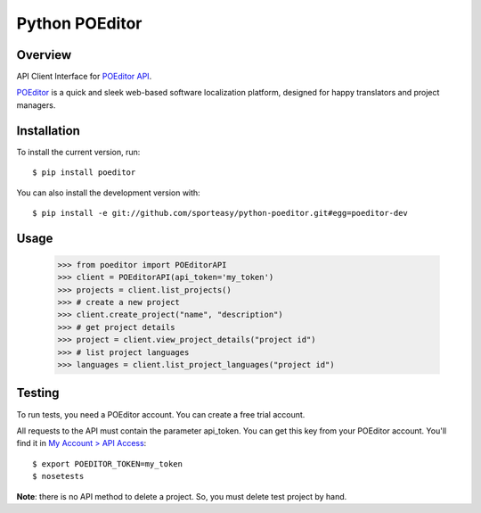 Python POEditor
===============

Overview
--------

API Client Interface for `POEditor API <https://poeditor.com/api_reference/>`_.

`POEditor <https://poeditor.com/>`_ is a quick and sleek web-based software
localization platform, designed for happy translators and project managers.

Installation
------------

To install the current version, run::

  $ pip install poeditor

You can also install the development version with::

  $ pip install -e git://github.com/sporteasy/python-poeditor.git#egg=poeditor-dev


Usage
-----

  >>> from poeditor import POEditorAPI
  >>> client = POEditorAPI(api_token='my_token')
  >>> projects = client.list_projects()
  >>> # create a new project
  >>> client.create_project("name", "description")
  >>> # get project details
  >>> project = client.view_project_details("project id")
  >>> # list project languages
  >>> languages = client.list_project_languages("project id")

Testing
-------

To run tests, you need a POEditor account. You can create a free trial account.

All requests to the API must contain the parameter api_token. You can get this
key from your POEditor account. You'll find it in `My Account > API Access <https://poeditor.com/account/api>`_::

  $ export POEDITOR_TOKEN=my_token
  $ nosetests

**Note**: there is no API method to delete a project. So, you must delete test
project by hand.
